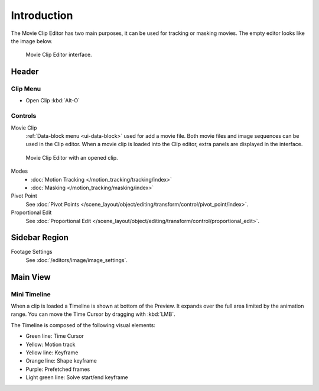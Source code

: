 
************
Introduction
************

The Movie Clip Editor has two main purposes, it can be used for tracking or masking movies.
The empty editor looks like the image below.

.. figure:: /images/editors_movie-clip-editor_introduction_interface.png

   Movie Clip Editor interface.


Header
======

Clip Menu
---------

- Open Clip :kbd:`Alt-O`


Controls
--------

Movie Clip
   :ref:`Data-block menu <ui-data-block>` used for add a movie file.
   Both movie files and image sequences can be used in the Clip editor.
   When a movie clip is loaded into the Clip editor, extra panels are displayed in the interface.

.. figure:: /images/editors_movie-clip-editor_introduction_example.png

   Movie Clip Editor with an opened clip.

Modes
   - :doc:`Motion Tracking </motion_tracking/tracking/index>`
   - :doc:`Masking </motion_tracking/masking/index>`

Pivot Point
   See :doc:`Pivot Points </scene_layout/object/editing/transform/control/pivot_point/index>`.
Proportional Edit
   See :doc:`Proportional Edit </scene_layout/object/editing/transform/control/proportional_edit>`.


Sidebar Region
==============

Footage Settings
   See :doc:`/editors/image/image_settings`.


Main View
=========

Mini Timeline
-------------

When a clip is loaded a Timeline is shown at bottom of the Preview.
It expands over the full area limited by the animation range.
You can move the Time Cursor by dragging with :kbd:`LMB`.

The Timeline is composed of the following visual elements:

- Green line: Time Cursor
- Yellow: Motion track
- Yellow line: Keyframe
- Orange line: Shape keyframe
- Purple: Prefetched frames
- Light green line: Solve start/end keyframe
